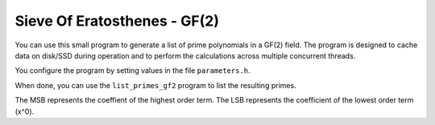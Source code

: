 Sieve Of Eratosthenes - GF(2)
=============================
You can use this small program to generate a list of prime polynomials in a
GF(2) field.  The program is designed to cache data on disk/SSD during
operation and to perform the calculations across multiple concurrent threads.

You configure the program by setting values in the file ``parameters.h``.

When done, you can use the ``list_primes_gf2`` program to list the resulting
primes.

The MSB represents the coeffient of the highest order term.  The LSB
represents the coefficient of the lowest order term (x^0).
